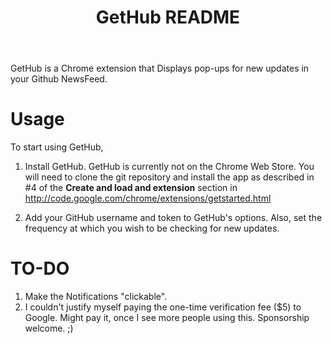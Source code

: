 #+TITLE: GetHub README

GetHub is a Chrome extension that Displays pop-ups for new updates in
your Github NewsFeed.  

* Usage

To start using GetHub, 

  1. Install GetHub.  GetHub is currently not on the Chrome Web
     Store. You will need to clone the git repository and install the
     app as described in #4 of the *Create and load and extension*
     section in http://code.google.com/chrome/extensions/getstarted.html
     
  2. Add your GitHub username and token to GetHub's options.  Also, set
     the frequency at which you wish to be checking for new updates. 


* TO-DO

  1. Make the Notifications "clickable". 
  2. I couldn't justify myself paying the one-time verification fee
     ($5) to Google. Might pay it, once I see more people using this.
     Sponsorship welcome. ;)
